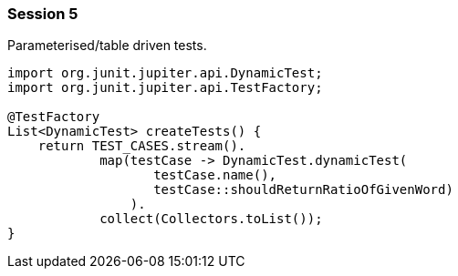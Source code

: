 === Session 5

Parameterised/table driven tests.

[source,java]
----
import org.junit.jupiter.api.DynamicTest;
import org.junit.jupiter.api.TestFactory;

@TestFactory
List<DynamicTest> createTests() {
    return TEST_CASES.stream(). 
            map(testCase -> DynamicTest.dynamicTest(
                   testCase.name(), 
                   testCase::shouldReturnRatioOfGivenWord)
                ). 
            collect(Collectors.toList());
}
----

